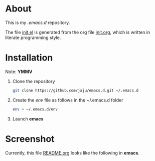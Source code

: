 * About
This is my /.emacs.d/ repository.

The file [[file:init.el][init.el]] is generated from the org file [[file:init.org][init.org]], which is written in literate programming style.

* Installation
Note: *YMMV*

1. Clone the repository
   #+begin_src  bash
     git clone https://github.com/jaju/emacs.d.git ~/.emacs.d
#+end_src

2. Create the /env/ file as follows in the ~/.emacs.d folder
   #+begin_src bash
  env > ~/.emacs.d/env
#+end_src

3. Launch *emacs*

* Screenshot
Currently, this file [[file:README.org][README.org]] looks like the following in *emacs*.

#+attr_html: :width 1200 px
[[file:images/README.org.png]]
